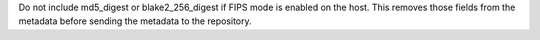Do not include md5_digest or blake2_256_digest if FIPS mode is enabled on the
host. This removes those fields from the metadata before sending the metadata
to the repository.
